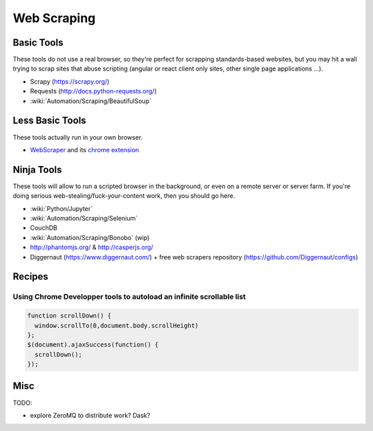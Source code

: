 Web Scraping
============

Basic Tools
:::::::::::

These tools do not use a real browser, so they're perfect for scrapping standards-based websites, but you may hit a wall trying to
scrap sites that abuse scripting (angular or react client only sites, other single page applications ...).

* Scrapy (https://scrapy.org/)
* Requests (http://docs.python-requests.org/)
* :wiki:`Automation/Scraping/BeautifulSoup`

Less Basic Tools
::::::::::::::::

These tools actually run in your own browser. 

* `WebScraper <http://webscraper.io/>`_ and its `chrome extension <https://chrome.google.com/webstore/detail/web-scraper/jnhgnonknehpejjnehehllkliplmbmhn>`_


Ninja Tools
:::::::::::

These tools will allow to run a scripted browser in the background, or even on a remote server or server farm. If you're doing
serious web-stealing/fuck-your-content work, then you should go here.

* :wiki:`Python/Jupyter`
* :wiki:`Automation/Scraping/Selenium`
* CouchDB
* :wiki:`Automation/Scraping/Bonobo` (wip)
* http://phantomjs.org/ & http://casperjs.org/
* Diggernaut (https://www.diggernaut.com/) + free web scrapers repository (https://github.com/Diggernaut/configs)

Recipes
:::::::

Using Chrome Developper tools to autoload an infinite scrollable list
---------------------------------------------------------------------

.. code-block:: javascript

    function scrollDown() {
      window.scrollTo(0,document.body.scrollHeight)
    };
    $(document).ajaxSuccess(function() {
      scrollDown();
    });


Misc
::::

TODO:

* explore ZeroMQ to distribute work? Dask?
